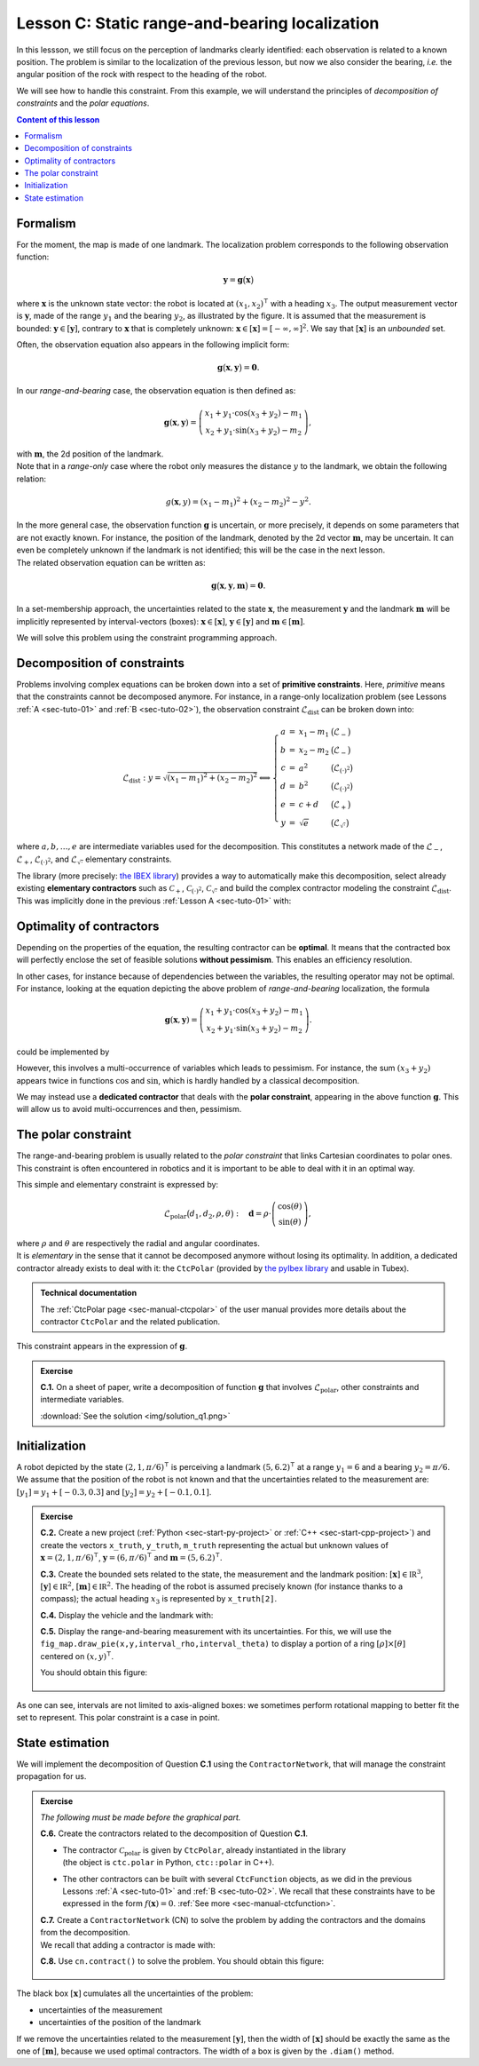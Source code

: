 .. _sec-tuto-03:

Lesson C: Static range-and-bearing localization
===============================================

In this lessson, we still focus on the perception of landmarks clearly identified: each observation is related to a known position.
The problem is similar to the localization of the previous lesson, but now we also consider the bearing, *i.e.* the angular position of the rock with respect to the heading of the robot.

We will see how to handle this constraint. From this example, we will understand the principles of *decomposition of constraints* and the *polar equations*.

.. contents:: Content of this lesson


Formalism
---------

.. image:: img/loc_gonio_dist.png
  :align: right
  :width: 350px

For the moment, the map is made of one landmark. The localization problem corresponds to the following observation function:

.. math::

  \mathbf{y}=\mathbf{g}\big(\mathbf{x}\big)

where :math:`\mathbf{x}` is the unknown state vector: the robot is located at :math:`\left(x_{1},x_{2}\right)^\intercal` with a heading :math:`x_{3}`. The output measurement vector is :math:`\mathbf{y}`, made of the range :math:`y_{1}` and the bearing :math:`y_{2}`, as illustrated by the figure. It is assumed that the measurement is bounded: :math:`\mathbf{y}\in\left[\mathbf{y}\right]`, contrary to :math:`\mathbf{x}` that is completely unknown: :math:`\mathbf{x}\in[\mathbf{x}]=[-\infty,\infty]^2`. We say that :math:`[\mathbf{x}]` is an *unbounded* set.

Often, the observation equation also appears in the following implicit form:

.. math::

    \mathbf{g}\big(\mathbf{x},\mathbf{y}\big)=\mathbf{0}.

In our *range-and-bearing* case, the observation equation is then defined as:

.. math::

  \mathbf{g}(\mathbf{x},\mathbf{y})=\left(\begin{array}{c}
  x_{1}+y_{1}\cdot\cos\left(x_{3}+y_{2}\right)-m_1\\
  x_{2}+y_{1}\cdot\sin\left(x_{3}+y_{2}\right)-m_2
  \end{array}\right),

| with :math:`\mathbf{m}`, the 2d position of the landmark.
| Note that in a *range-only* case where the robot only measures the distance :math:`y` to the landmark, we obtain the following relation:

  .. math::
    
    g(\mathbf{x},y)=\left(x_{1}-m_1\right)^{2}+\left(x_{2}-m_2\right)^{2}-y^{2}.

| In the more general case, the observation function :math:`\mathbf{g}` is uncertain, or more precisely, it depends on some parameters that are not exactly known. For instance, the position of the landmark, denoted by the 2d vector :math:`\mathbf{m}`, may be uncertain. It can even be completely unknown if the landmark is not identified; this will be the case in the next lesson.
| The related observation equation can be written as:

.. math::

  \mathbf{g}\big(\mathbf{x},\mathbf{y},\mathbf{m}\big)=\mathbf{0}.

In a set-membership approach, the uncertainties related to the state :math:`\mathbf{x}`, the measurement :math:`\mathbf{y}` and the landmark :math:`\mathbf{m}` will be implicitly represented by interval-vectors (boxes): :math:`\mathbf{x}\in[\mathbf{x}]`, :math:`\mathbf{y}\in[\mathbf{y}]` and :math:`\mathbf{m}\in[\mathbf{m}]`.

We will solve this problem using the constraint programming approach.


Decomposition of constraints
----------------------------

Problems involving complex equations can be broken down into a set of **primitive constraints**. Here, *primitive* means that the constraints cannot be decomposed anymore. For instance, in a range-only localization problem (see Lessons :ref:`A <sec-tuto-01>` and :ref:`B <sec-tuto-02>`), the observation constraint :math:`\mathcal{L}_{\textrm{dist}}` can be broken down into: 

.. math::

  \mathcal{L}_{\textrm{dist}}: y=\sqrt{\left(x_1-m_1\right)^2+\left(x_2-m_2\right)^2} \Longleftrightarrow \left\{\begin{array}{rcll}
    a & = & x_1-m_1 & \big(\mathcal{L}_{-}\big)\\
    b & = & x_2-m_2 & \big(\mathcal{L}_{-}\big)\\
    c & = & a^2 & \big(\mathcal{L}_{(\cdot)^2}\big)\\
    d & = & b^2 & \big(\mathcal{L}_{(\cdot)^2}\big)\\
    e & = & c+d & \big(\mathcal{L}_{+}\big)\\
    y & = & \sqrt{e} & \big(\mathcal{L}_{\sqrt{\cdot}}\big)
  \end{array}\right.

where :math:`a,b,\dots,e` are intermediate variables used for the decomposition. This constitutes a network made of the :math:`\mathcal{L}_{-}`, :math:`\mathcal{L}_{+}`, :math:`\mathcal{L}_{(\cdot)^2}`, and :math:`\mathcal{L}_{\sqrt{\cdot}}` elementary constraints.

| The library (more precisely: `the IBEX library <http://www.ibex-lib.org/doc/contractor.html>`_) provides a way to automatically make this decomposition, select already existing **elementary contractors** such as :math:`\mathcal{C}_{+}`, :math:`\mathcal{C}_{(\cdot)^2}`, :math:`\mathcal{C}_{\sqrt{\cdot}}` and build the complex contractor modeling the constraint :math:`\mathcal{L}_{\textrm{dist}}`.
| This was implicitly done in the previous :ref:`Lesson A <sec-tuto-01>` with:

.. tabs::

  .. code-tab:: py

    ctc_dist = CtcFunction(Function("x[2]", "b[2]", "y",
        "sqrt((x[0]-b[0])^2+(x[1]-b[1]))-y"))

  .. code-tab:: c++

    CtcFunction ctc_dist(Function("x[2]", "b[2]", "y",
        "sqrt((x[0]-b[0])^2+(x[1]-b[1]))-y"));


Optimality of contractors
-------------------------

Depending on the properties of the equation, the resulting contractor can be **optimal**. It means that the contracted box will perfectly enclose the set of feasible solutions **without pessimism**. This enables an efficiency resolution.

In other cases, for instance because of dependencies between the variables, the resulting operator may not be optimal.
For instance, looking at the equation depicting the above problem of *range-and-bearing* localization, the formula

.. math::

  \mathbf{g}(\mathbf{x},\mathbf{y})=\left(\begin{array}{c}
  x_{1}+y_{1}\cdot\cos\left(x_{3}+y_{2}\right)-m_1\\
  x_{2}+y_{1}\cdot\sin\left(x_{3}+y_{2}\right)-m_2
  \end{array}\right).

could be implemented by

.. tabs::

  .. code-tab:: py

    ctc_g = CtcFunction(Function("x[3]", "y[2]", "m[2]",
      "(x[0]+y[0]*cos(x[2]+y[1])-m[0] ; x[1]+y[0]*sin(x[2]+y[1])-m[1])"))

  .. code-tab:: c++

    CtcFunction ctc_g(Function("x[3]", "y[2]", "m[2]",
      "(x[0]+y[0]*cos(x[2]+y[1])-m[0] ; x[1]+y[0]*sin(x[2]+y[1])-m[1])"));

However, this involves a multi-occurrence of variables which leads to pessimism. For instance, the sum :math:`(x_3+y_2)` appears twice in functions :math:`\cos` and :math:`\sin`, which is hardly handled by a classical decomposition.


We may instead use a **dedicated contractor** that deals with the **polar constraint**, appearing in the above function :math:`\mathbf{g}`. This will allow us to avoid multi-occurrences and then, pessimism.


The polar constraint
--------------------

The range-and-bearing problem is usually related to the *polar constraint* that links Cartesian coordinates to polar ones. This constraint is often encountered in robotics and it is important to be able to deal with it in an optimal way.

This simple and elementary constraint is expressed by:

.. math::

  \mathcal{L}_\textrm{polar}\big(d_1,d_2,\rho,\theta\big):~~~\mathbf{d}=\rho\cdot\left(\begin{array}{c}
  \cos(\theta)\\
  \sin(\theta)
  \end{array}\right),

| where :math:`\rho` and :math:`\theta` are respectively the radial and angular coordinates.
| It is *elementary* in the sense that it cannot be decomposed anymore without losing its optimality. In addition, a dedicated contractor already exists to deal with it: the ``CtcPolar`` (provided by `the pyIbex library <http://benensta.github.io/pyIbex/>`_ and usable in Tubex).

.. admonition:: Technical documentation

  .. Figure:: ../../manual/04-static-contractors/img/CtcPolar_small.png
    :align: right
    :width: 50px

  The :ref:`CtcPolar page <sec-manual-ctcpolar>` of the user manual provides more details about the contractor ``CtcPolar`` and the related publication.

This constraint appears in the expression of :math:`\mathbf{g}`.


.. admonition:: Exercise

  **C.1.** On a sheet of paper, write a decomposition of function :math:`\mathbf{g}` that involves :math:`\mathcal{L}_\textrm{polar}`, other constraints and intermediate variables.
  
  :download:`See the solution <img/solution_q1.png>`


Initialization
--------------

A robot depicted by the state :math:`\left(2,1,\pi/6\right)^\intercal` is perceiving a landmark :math:`\left(5,6.2\right)^\intercal` at a range :math:`y_1=6` and a bearing :math:`y_2=\pi/6`. We assume that the position of the robot is not known and that the uncertainties related to the measurement are: :math:`[y_1]=y_1+[-0.3,0.3]` and :math:`[y_2]=y_2+[-0.1,0.1]`.

.. admonition:: Exercise

  **C.2.** Create a new project (:ref:`Python <sec-start-py-project>` or :ref:`C++ <sec-start-cpp-project>`) and create the vectors ``x_truth``, ``y_truth``, ``m_truth`` representing the actual but unknown values of :math:`\mathbf{x}=\left(2,1,\pi/6\right)^\intercal`, :math:`\mathbf{y}=\left(6,\pi/6\right)^\intercal` and :math:`\mathbf{m}=\left(5,6.2\right)^\intercal`.

  **C.3.** Create the bounded sets related to the state, the measurement and the landmark position: :math:`[\mathbf{x}]\in\mathbb{IR}^3`, :math:`[\mathbf{y}]\in\mathbb{IR}^2`, :math:`[\mathbf{m}]\in\mathbb{IR}^2`. The heading of the robot is assumed precisely known (for instance thanks to a compass); the actual heading :math:`x_3` is represented by ``x_truth[2]``.

  **C.4.** Display the vehicle and the landmark with:

  .. tabs::

    .. code-tab:: py

      beginDrawing()

      fig_map = VIBesFigMap("Map")
      fig_map.set_properties(100,100,500,500)
      fig_map.axis_limits(0,7,0,7)
      fig_map.draw_vehicle(x_truth, size=1)
      fig_map.draw_box(m, "red")
      fig_map.draw_box(x.subvector(0,1)) # does not display anything if unbounded
      fig_map.show()

      endDrawing()

    .. code-tab:: c++

      vibes::beginDrawing();

      VIBesFigMap fig_map("Map");
      fig_map.set_properties(100,100,500,500);
      fig_map.axis_limits(0,7,0,7);
      fig_map.draw_vehicle(x_truth, 1);
      fig_map.draw_box(m, "red");
      fig_map.draw_box(x.subvector(0,1)); // does not display anything if unbounded
      fig_map.show();

      vibes::endDrawing();

  **C.5.** Display the range-and-bearing measurement with its uncertainties. For this, we will use the ``fig_map.draw_pie(x,y,interval_rho,interval_theta)`` to display a portion of a ring :math:`[\rho]\times[\theta]` centered on :math:`(x,y)^\intercal`.

  You should obtain this figure:

  .. figure:: img/first_result.png
    :width: 250px


As one can see, intervals are not limited to axis-aligned boxes: we sometimes perform rotational mapping to better fit the set to represent. This polar constraint is a case in point.


State estimation
----------------

We will implement the decomposition of Question **C.1** using the ``ContractorNetwork``, that will manage the constraint propagation for us.

.. admonition:: Exercise
  
  *The following must be made before the graphical part.*

  **C.6.** Create the contractors related to the decomposition of Question **C.1**.

  * | The contractor :math:`\mathcal{C}_\textrm{polar}` is given by ``CtcPolar``, already instantiated in the library
    | (the object is ``ctc.polar`` in Python, ``ctc::polar`` in C++).
  * The other contractors can be built with several ``CtcFunction`` objects, as we did in the previous Lessons :ref:`A <sec-tuto-01>` and :ref:`B <sec-tuto-02>`. We recall that these constraints have to be expressed in the form :math:`f(\mathbf{x})=0`. :ref:`See more <sec-manual-ctcfunction>`.

  | **C.7.**  Create a ``ContractorNetwork`` (CN) to solve the problem by adding the contractors and the domains from the decomposition.
  | We recall that adding a contractor is made with:

  .. tabs::

    .. code-tab:: py

      cn = ContractorNetwork()
      cn.add(<ctc_object>, [<dom1>,<dom2>,...])

    .. code-tab:: c++

      ContractorNetwork cn;
      cn.add(<ctc_object>, {<dom1>,<dom2>,...});

  **C.8.**  Use ``cn.contract()`` to solve the problem. You should obtain this figure:

  .. figure:: img/result_rangebearing.png
    :width: 250px

The black box :math:`[\mathbf{x}]` cumulates all the uncertainties of the problem:

* uncertainties of the measurement
* uncertainties of the position of the landmark

If we remove the uncertainties related to the measurement :math:`[\mathbf{y}]`, then the width of :math:`[\mathbf{x}]` should be exactly the same as the one of :math:`[\mathbf{m}]`, because we used optimal contractors. The width of a box is given by the ``.diam()`` method.


.. from pyibex import *
.. from tubex_lib import *
.. import math
.. 
.. x_truth = (2,1,math.pi/6)
.. y_truth = (6,math.pi/6)
.. 
.. x = IntervalVector(3)
.. x[2] = Interval(x_truth[2])
.. 
.. m = IntervalVector((5,6.2))
.. m.inflate(0.2)
.. 
.. y = IntervalVector(y_truth)
.. y[0].inflate(0.3)
.. y[1].inflate(0.1)
.. 
.. ctc_plus = CtcFunction(Function("a", "b", "c", "a+b-c")) # a+b=c
.. ctc_minus = CtcFunction(Function("a", "b", "c", "a-b-c")) # a-b=c
.. 
.. cn = ContractorNetwork()
.. 
.. # Intermediate variables
.. theta = cn.create_dom(Interval())
.. d = cn.create_dom(IntervalVector(2))
.. 
.. cn.add(ctc_plus, [y[1], x[2], theta])
.. cn.add(ctc_minus, [m, cn.subvector(x,0,1), d])
.. cn.add(ctc.polar, [d, y[0], theta])
.. 
.. cn.contract()
.. 
.. beginDrawing()
.. 
.. fig_map = VIBesFigMap("Map")
.. fig_map.set_properties(100,100,500,500)
.. fig_map.axis_limits(0,7,0,7)
.. fig_map.draw_vehicle(x_truth,1)
.. fig_map.draw_box(m, "red")
.. fig_map.draw_pie(x_truth[0],x_truth[1],y[0],y[1]+x_truth[2],"darkGray")
.. fig_map.draw_pie(x_truth[0],x_truth[1],(Interval(0.1)|y[0]),y[1]+x_truth[2],"lightGray")
.. fig_map.draw_box(x.subvector(0,1))
.. fig_map.show()
.. 
.. endDrawing()